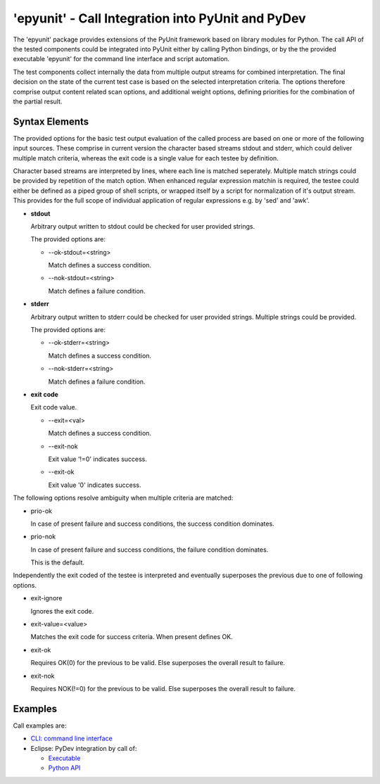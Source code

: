 
'epyunit' - Call Integration into PyUnit and PyDev
**************************************************

The 'epyunit' package provides extensions of the 
PyUnit framework based on library modules for Python. 
The call API of the tested components could be integrated
into PyUnit either by calling Python bindings, or by the 
the provided executable 'epyunit' for the command line 
interface and script automation.

The test components collect internally the data from multiple 
output streams for combined interpretation.
The final decision on the state of the current test case is 
based on the selected interpretation criteria.
The options therefore comprise output content related scan options, 
and additional weight options, defining priorities for the combination
of the partial result.


Syntax Elements
===============

The provided options for the basic test output evaluation of the called 
process are based on one or more of the following input sources. 
These comprise in current version the character based streams stdout and stderr, 
which could deliver multiple match criteria, whereas the exit code is a 
single value for each testee by definition.

Character based streams are interpreted by lines, where each line is matched seperately.
Multiple match strings could be provided by repetition of the match option.
When enhanced regular expression matchin is required, the testee could either be defined
as a piped group of shell scripts, or wrapped itself by a script for normalization of it's
output stream.
This provides for the full scope of individual application of regular expressions e.g.
by 'sed' and 'awk'. 


* **stdout**

  Arbitrary output written to stdout could be checked
  for user provided strings. 

  The provided options are:

  * --ok-stdout=<string>

    Match defines a success condition.

  * --nok-stdout=<string>

    Match defines a failure condition.

* **stderr**

  Arbitrary output written to stderr could be checked
  for user provided strings. Multiple strings could be
  provided.

  The provided options are:

  * --ok-stderr=<string>

    Match defines a success condition.

  * --nok-stderr=<string>

    Match defines a failure condition.

* **exit code**

  Exit code value.

  * --exit=<val>

    Match defines a success condition.

  * --exit-nok

    Exit value '!=0' indicates success.

  * --exit-ok

    Exit value '0' indicates success.



The following options resolve ambiguity when multiple criteria are matched:

* prio-ok

  In case of present failure and success conditions,
  the success condition dominates.

* prio-nok

  In case of present failure and success conditions,
  the failure condition dominates.
  
  This is the default.

Independently the exit coded of the testee is interpreted and eventually
superposes the previous due to one of following options.

* exit-ignore

  Ignores the exit code.

* exit-value=<value>

  Matches the exit code for success criteria.
  When present defines OK.

* exit-ok

  Requires OK(0) for the previous to be valid.
  Else superposes the overall result to failure.

* exit-nok

  Requires NOK(!=0) for the previous to be valid.
  Else superposes the overall result to failure.


Examples
========

Call examples are:

* `CLI: command line interface <epyunit_example_cli.html>`_ 

* Eclipse: PyDev integration by call of:

  * `Executable <epyunit_example_eclipse_executable.html>`_ 

  * `Python API <epyunit_example_eclipse_python.html>`_ 
